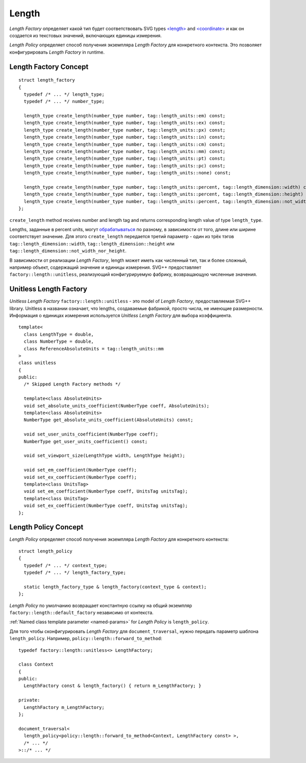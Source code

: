 .. _length-section:

Length
===============

*Length Factory* определяет какой тип будет соответствовать SVG types `<length> <http://www.w3.org/TR/SVG/types.html#DataTypeLength>`_ 
and `<coordinate> <http://www.w3.org/TR/SVG/types.html#DataTypeCoordinate>`_ и как он создается из 
текстовых значений, включающих единицы измерения.

*Length Policy* определяет способ получения экземпляра *Length Factory* для конкретного контекста. Это позволяет 
конфигурировать *Length Factory* in runtime.

Length Factory Concept
----------------------------

::

  struct length_factory
  {
    typedef /* ... */ length_type;
    typedef /* ... */ number_type;

    length_type create_length(number_type number, tag::length_units::em) const;
    length_type create_length(number_type number, tag::length_units::ex) const;
    length_type create_length(number_type number, tag::length_units::px) const;
    length_type create_length(number_type number, tag::length_units::in) const;
    length_type create_length(number_type number, tag::length_units::cm) const;
    length_type create_length(number_type number, tag::length_units::mm) const;
    length_type create_length(number_type number, tag::length_units::pt) const;
    length_type create_length(number_type number, tag::length_units::pc) const;
    length_type create_length(number_type number, tag::length_units::none) const;

    length_type create_length(number_type number, tag::length_units::percent, tag::length_dimension::width) const; 
    length_type create_length(number_type number, tag::length_units::percent, tag::length_dimension::height) const; 
    length_type create_length(number_type number, tag::length_units::percent, tag::length_dimension::not_width_nor_height) const; 
  };

``create_length`` method receives number and length tag and returns corresponding length value of type ``length_type``.

Lengths, заданные в percent units, могут `обрабатываться <http://www.w3.org/TR/SVG/coords.html#Units_viewport_percentage>`_ 
по разному, в зависимости от того, длине или ширине соответствует значение. Для этого ``create_length`` передается третий
параметр - один из трёх тэгов ``tag::length_dimension::width``, ``tag::length_dimension::height`` 
или ``tag::length_dimension::not_width_nor_height``.

В зависимости от реализации *Length Factory*, length может иметь как численный тип, так и более сложный, например объект, содержащий 
значение и единицы измерения. SVG++ предоставляет ``factory::length::unitless``, реализующий конфигурируемую фабрику, 
возвращающую численные значения.

Unitless Length Factory
--------------------------

*Unitless Length Factory* ``factory::length::unitless`` - это model of *Length Factory*, предоставляемая SVG++ library. Unitless в названии означает,
что lengths, создаваемые фабрикой, просто числа, не имеющие размерности. Информация о единицах измерения 
используется *Unitless Length Factory* для выбора коэффициента.

::

  template<
    class LengthType = double, 
    class NumberType = double, 
    class ReferenceAbsoluteUnits = tag::length_units::mm
  >
  class unitless
  {
  public:
    /* Skipped Length Factory methods */

    template<class AbsoluteUnits>
    void set_absolute_units_coefficient(NumberType coeff, AbsoluteUnits);
    template<class AbsoluteUnits>
    NumberType get_absolute_units_coefficient(AbsoluteUnits) const;

    void set_user_units_coefficient(NumberType coeff);
    NumberType get_user_units_coefficient() const;

    void set_viewport_size(LengthType width, LengthType height);

    void set_em_coefficient(NumberType coeff);
    void set_ex_coefficient(NumberType coeff);
    template<class UnitsTag>
    void set_em_coefficient(NumberType coeff, UnitsTag unitsTag);
    template<class UnitsTag>
    void set_ex_coefficient(NumberType coeff, UnitsTag unitsTag);
  };

Length Policy Concept
--------------------------

*Length Policy* определяет способ получения экземпляра *Length Factory* для конкретного контекста::

  struct length_policy
  {
    typedef /* ... */ context_type;
    typedef /* ... */ length_factory_type;

    static length_factory_type & length_factory(context_type & context);
  };

*Length Policy* по умолчанию возвращает константную ссылку на общий экземпляр ``factory::length::default_factory`` независимо от
контекста.

:ref:`Named class template parameter <named-params>` for *Length Policy* is ``length_policy``.

Для того чтобы сконфигурировать *Length Factory* для ``document_traversal``, нужно передать параметр шаблона ``length_policy``. Например,
``policy::length::forward_to_method``::

  typedef factory::length::unitless<> LengthFactory;

  class Context
  {
  public:
    LengthFactory const & length_factory() { return m_LengthFactory; }
    
  private:
    LengthFactory m_LengthFactory;
  };

  document_traversal<
    length_policy<policy::length::forward_to_method<Context, LengthFactory const> >,
    /* ... */
  >::/* ... */